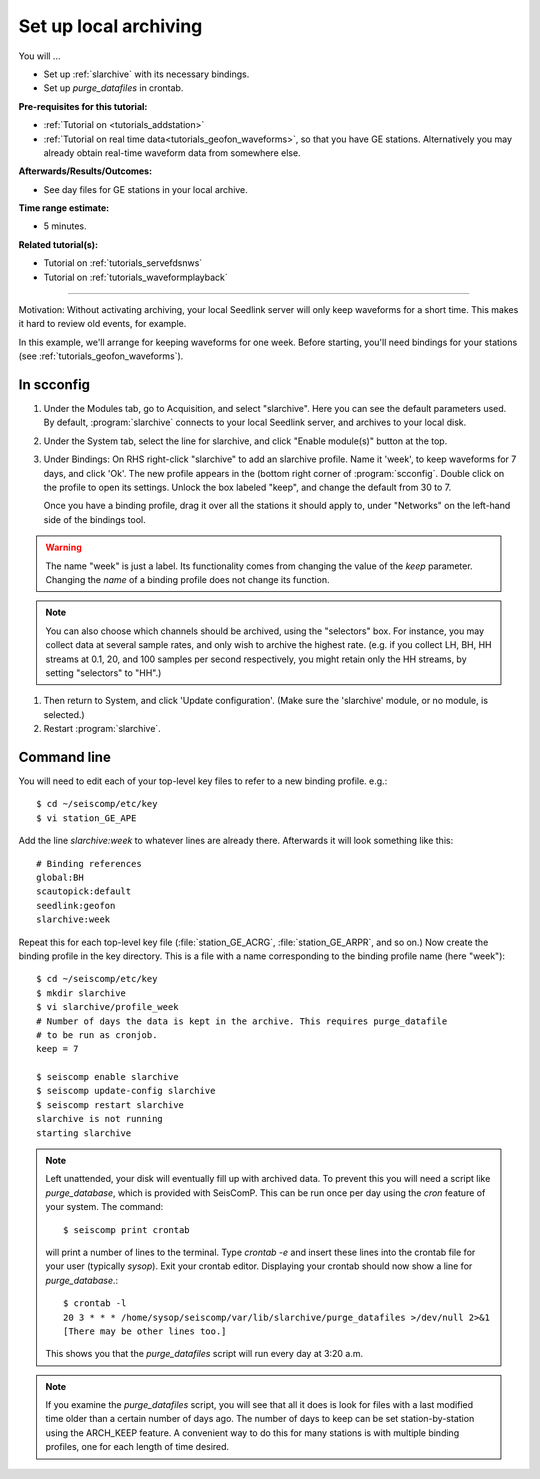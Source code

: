 .. _tutorials_archiving:

**********************
Set up local archiving
**********************

You will ...

* Set up :ref:`slarchive` with its necessary bindings.
* Set up `purge_datafiles` in crontab.

:Pre-requisites for this tutorial:
* :ref:`Tutorial on <tutorials_addstation>`
* :ref:`Tutorial on real time data<tutorials_geofon_waveforms>`,
  so that you have GE stations.
  Alternatively you may already obtain real-time waveform data from
  somewhere else.

:Afterwards/Results/Outcomes:
* See day files for GE stations in your local archive.

:Time range estimate:
* 5 minutes.

:Related tutorial(s):
* Tutorial on :ref:`tutorials_servefdsnws`
* Tutorial on :ref:`tutorials_waveformplayback`

----------

Motivation:
Without activating archiving, your local Seedlink server
will only keep waveforms for a short time.
This makes it hard to review old events, for example.

In this example, we'll arrange for keeping waveforms for one week.
Before starting, you'll need bindings for your stations
(see :ref:`tutorials_geofon_waveforms`).


In scconfig
===========

#. Under the Modules tab, go to Acquisition, and select "slarchive".
   Here you can see the default parameters used.
   By default, :program:`slarchive` connects to your local Seedlink server,
   and archives to your local disk.

#. Under the System tab, select the line for slarchive, and click
   "Enable module(s)" button at the top.

#. Under Bindings:
   On RHS right-click "slarchive" to add an slarchive profile.
   Name it 'week', to keep waveforms for 7 days, and click 'Ok'.
   The new profile appears in the (bottom right corner of :program:`scconfig`.
   Double click on the profile to open its settings.
   Unlock the box labeled "keep", and change the default from 30 to 7.

   Once you have a binding profile, drag it over all the stations it
   should apply to, under "Networks" on the left-hand side of the
   bindings tool.

.. warning:: The name "week" is just a label.
   Its functionality comes from changing the value of the `keep` parameter.
   Changing the *name* of a binding profile does not change its function.

.. note:: You can also choose which channels should be archived,
   using the "selectors" box.
   For instance, you may collect data at several sample rates,
   and only wish to archive the highest rate.
   (e.g. if you collect LH, BH, HH streams at 0.1, 20, and 100 samples
   per second respectively, you might retain only the HH streams,
   by setting "selectors" to "HH".)

#. Then return to System, and click 'Update configuration'.
   (Make sure the 'slarchive' module, or no module, is selected.)

#. Restart :program:`slarchive`.

Command line
============

You will need to edit each of your top-level key files to refer to
a new binding profile.
e.g.::

  $ cd ~/seiscomp/etc/key
  $ vi station_GE_APE

Add the line `slarchive:week` to whatever lines are already there.
Afterwards it will look something like this::

  # Binding references
  global:BH
  scautopick:default
  seedlink:geofon
  slarchive:week

Repeat this for each top-level key file
(:file:`station_GE_ACRG`, :file:`station_GE_ARPR`, and so on.)
Now create the binding profile in the key directory.
This is a file with a name corresponding to the binding profile name
(here "week")::

  $ cd ~/seiscomp/etc/key
  $ mkdir slarchive
  $ vi slarchive/profile_week
  # Number of days the data is kept in the archive. This requires purge_datafile
  # to be run as cronjob.
  keep = 7

  $ seiscomp enable slarchive
  $ seiscomp update-config slarchive
  $ seiscomp restart slarchive
  slarchive is not running
  starting slarchive


.. note ::

   Left unattended, your disk will eventually fill up with archived data.
   To prevent this you will need a script like `purge_database`,
   which is provided with SeisComP.
   This can be run once per day using the `cron` feature of your system.
   The command::

      $ seiscomp print crontab

   will print a number of lines to the terminal.
   Type `crontab -e` and insert these lines into the crontab file for your
   user (typically `sysop`).
   Exit your crontab editor.
   Displaying your crontab should now show a line for `purge_database`.::

     $ crontab -l
     20 3 * * * /home/sysop/seiscomp/var/lib/slarchive/purge_datafiles >/dev/null 2>&1
     [There may be other lines too.]

   This shows you that the `purge_datafiles` script
   will run every day at 3:20 a.m.

.. note ::

  If you examine the `purge_datafiles` script, you will see that all it does
  is look for files with a last modified time older than a certain number
  of days ago.
  The number of days to keep can be set station-by-station using the
  ARCH_KEEP feature.
  A convenient way to do this for many stations is with
  multiple binding profiles, one for each length of time desired.
